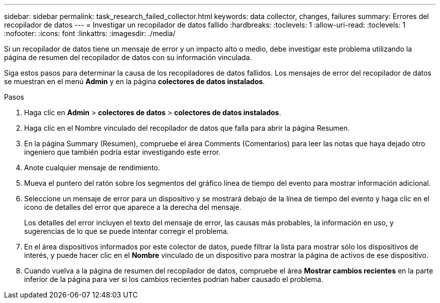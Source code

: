 ---
sidebar: sidebar 
permalink: task_research_failed_collector.html 
keywords: data collector, changes, failures 
summary: Errores del recopilador de datos 
---
= Investigar un recopilador de datos fallido
:hardbreaks:
:toclevels: 1
:allow-uri-read: 
:toclevels: 1
:nofooter: 
:icons: font
:linkattrs: 
:imagesdir: ./media/


[role="lead"]
Si un recopilador de datos tiene un mensaje de error y un impacto alto o medio, debe investigar este problema utilizando la página de resumen del recopilador de datos con su información vinculada.

Siga estos pasos para determinar la causa de los recopiladores de datos fallidos. Los mensajes de error del recopilador de datos se muestran en el menú *Admin* y en la página *colectores de datos instalados*.

.Pasos
. Haga clic en *Admin* > *colectores de datos* > *colectores de datos instalados*.
. Haga clic en el Nombre vinculado del recopilador de datos que falla para abrir la página Resumen.
. En la página Summary (Resumen), compruebe el área Comments (Comentarios) para leer las notas que haya dejado otro ingeniero que también podría estar investigando este error.
. Anote cualquier mensaje de rendimiento.
. Mueva el puntero del ratón sobre los segmentos del gráfico línea de tiempo del evento para mostrar información adicional.
. Seleccione un mensaje de error para un dispositivo y se mostrará debajo de la línea de tiempo del evento y haga clic en el icono de detalles del error que aparece a la derecha del mensaje.
+
Los detalles del error incluyen el texto del mensaje de error, las causas más probables, la información en uso, y sugerencias de lo que se puede intentar corregir el problema.

. En el área dispositivos informados por este colector de datos, puede filtrar la lista para mostrar sólo los dispositivos de interés, y puede hacer clic en el *Nombre* vinculado de un dispositivo para mostrar la página de activos de ese dispositivo.
. Cuando vuelva a la página de resumen del recopilador de datos, compruebe el área *Mostrar cambios recientes* en la parte inferior de la página para ver si los cambios recientes podrían haber causado el problema.

